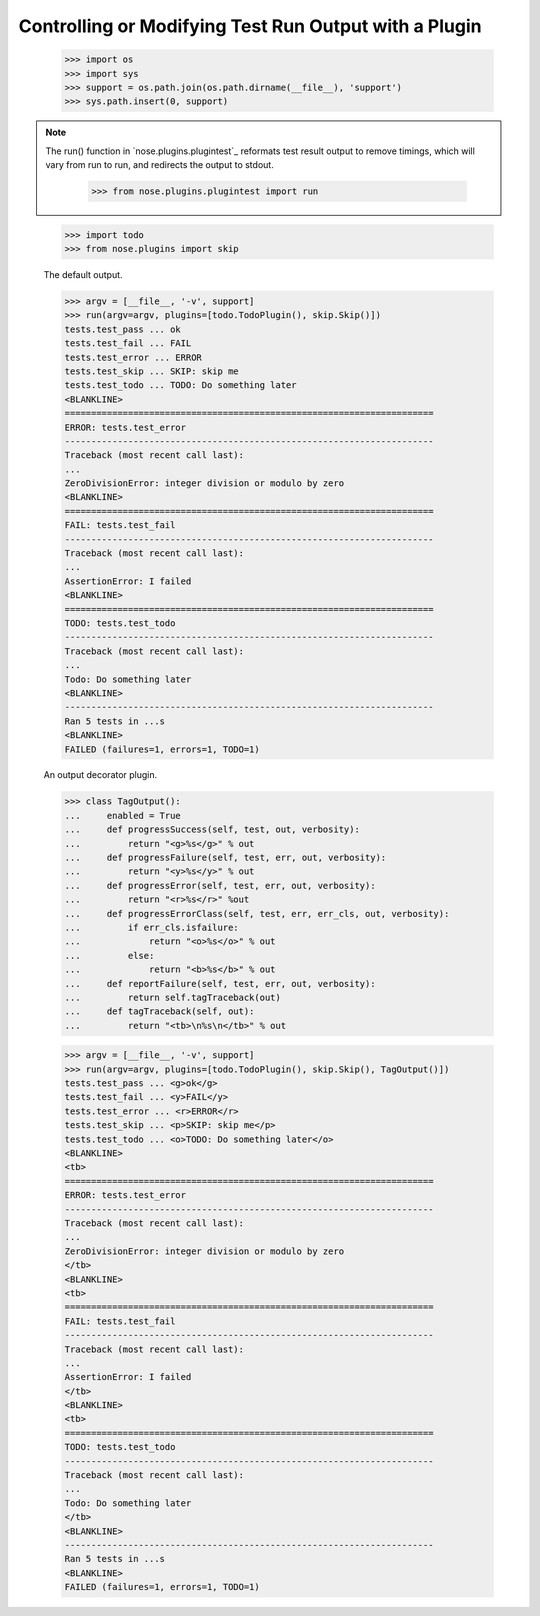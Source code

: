 Controlling or Modifying Test Run Output with a Plugin
------------------------------------------------------

    >>> import os
    >>> import sys
    >>> support = os.path.join(os.path.dirname(__file__), 'support')
    >>> sys.path.insert(0, support)
  
.. Note ::

   The run() function in `nose.plugins.plugintest`_ reformats test result
   output to remove timings, which will vary from run to run, and
   redirects the output to stdout.

    >>> from nose.plugins.plugintest import run

..

    >>> import todo
    >>> from nose.plugins import skip

    The default output.
    
    >>> argv = [__file__, '-v', support]
    >>> run(argv=argv, plugins=[todo.TodoPlugin(), skip.Skip()])
    tests.test_pass ... ok
    tests.test_fail ... FAIL
    tests.test_error ... ERROR
    tests.test_skip ... SKIP: skip me
    tests.test_todo ... TODO: Do something later
    <BLANKLINE>    
    ======================================================================
    ERROR: tests.test_error
    ----------------------------------------------------------------------
    Traceback (most recent call last):
    ...
    ZeroDivisionError: integer division or modulo by zero
    <BLANKLINE>
    ======================================================================
    FAIL: tests.test_fail
    ----------------------------------------------------------------------
    Traceback (most recent call last):
    ...
    AssertionError: I failed
    <BLANKLINE>
    ======================================================================
    TODO: tests.test_todo
    ----------------------------------------------------------------------
    Traceback (most recent call last):
    ...
    Todo: Do something later
    <BLANKLINE>
    ----------------------------------------------------------------------
    Ran 5 tests in ...s
    <BLANKLINE>
    FAILED (failures=1, errors=1, TODO=1)

    An output decorator plugin.

    >>> class TagOutput():
    ...     enabled = True
    ...     def progressSuccess(self, test, out, verbosity):
    ...         return "<g>%s</g>" % out
    ...     def progressFailure(self, test, err, out, verbosity):
    ...         return "<y>%s</y>" % out
    ...     def progressError(self, test, err, out, verbosity):
    ...         return "<r>%s</r>" %out
    ...     def progressErrorClass(self, test, err, err_cls, out, verbosity):
    ...         if err_cls.isfailure:
    ...             return "<o>%s</o>" % out
    ...         else:
    ...             return "<b>%s</b>" % out
    ...     def reportFailure(self, test, err, out, verbosity):
    ...         return self.tagTraceback(out)
    ...     def tagTraceback(self, out):
    ...         return "<tb>\n%s\n</tb>" % out

    >>> argv = [__file__, '-v', support]
    >>> run(argv=argv, plugins=[todo.TodoPlugin(), skip.Skip(), TagOutput()])
    tests.test_pass ... <g>ok</g>
    tests.test_fail ... <y>FAIL</y>
    tests.test_error ... <r>ERROR</r>
    tests.test_skip ... <p>SKIP: skip me</p>
    tests.test_todo ... <o>TODO: Do something later</o>
    <BLANKLINE>
    <tb>
    ======================================================================
    ERROR: tests.test_error
    ----------------------------------------------------------------------
    Traceback (most recent call last):
    ...
    ZeroDivisionError: integer division or modulo by zero
    </tb>
    <BLANKLINE>
    <tb>
    ======================================================================
    FAIL: tests.test_fail
    ----------------------------------------------------------------------
    Traceback (most recent call last):
    ...
    AssertionError: I failed
    </tb>
    <BLANKLINE>
    <tb>
    ======================================================================
    TODO: tests.test_todo
    ----------------------------------------------------------------------
    Traceback (most recent call last):
    ...
    Todo: Do something later
    </tb>
    <BLANKLINE>
    ----------------------------------------------------------------------
    Ran 5 tests in ...s
    <BLANKLINE>
    FAILED (failures=1, errors=1, TODO=1)
